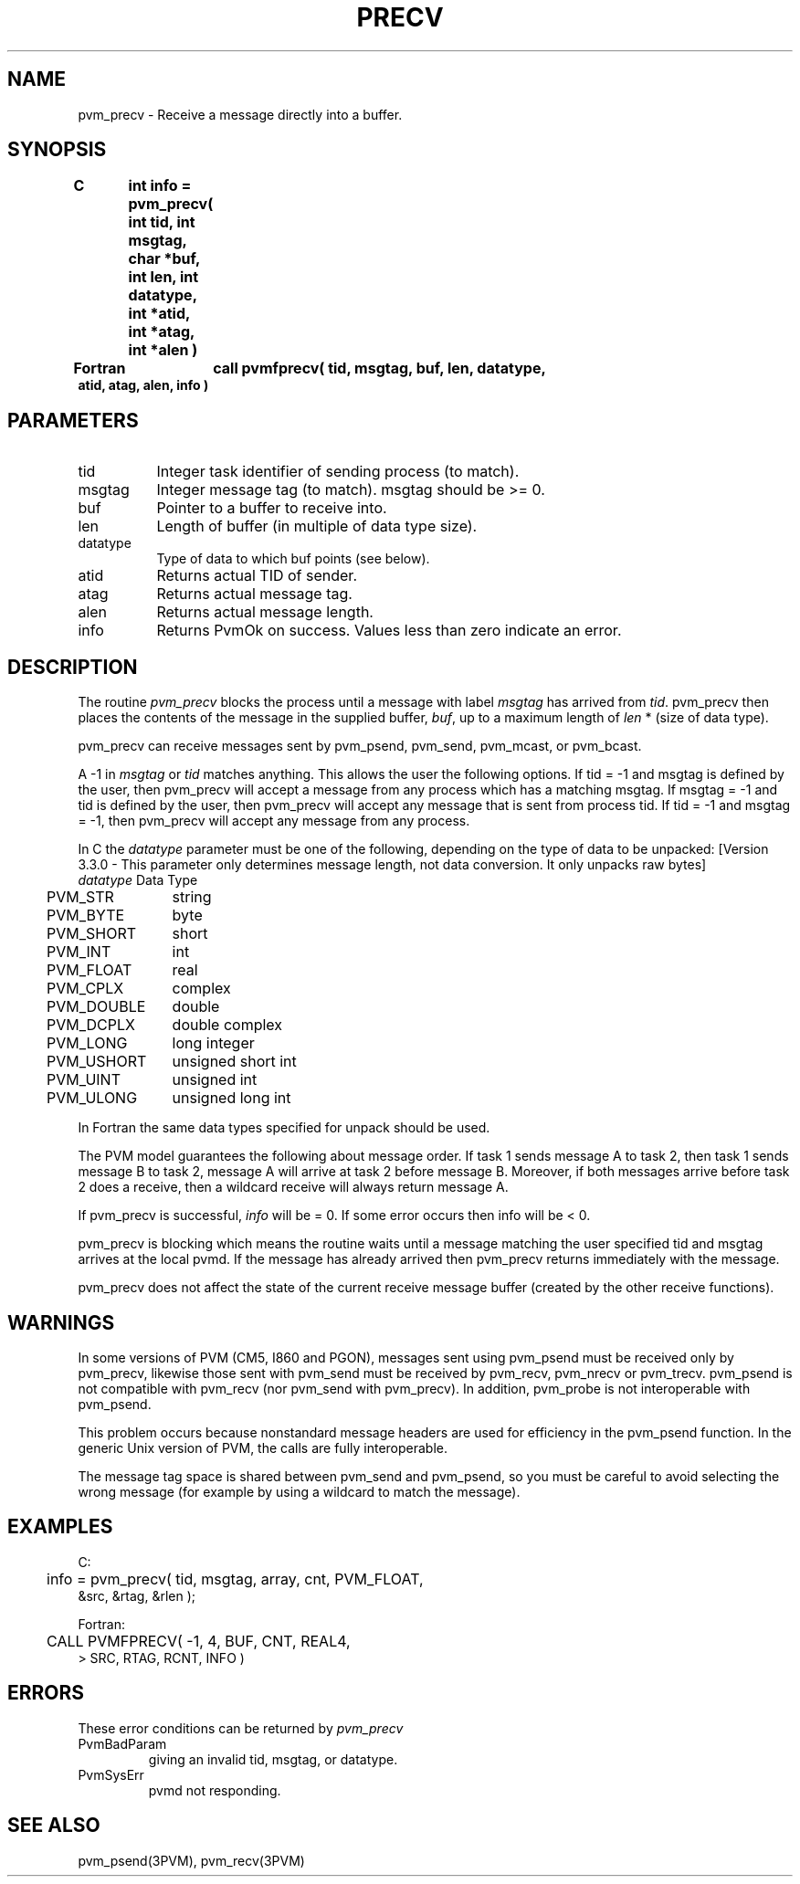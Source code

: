 .\" $Id: pvm_precv.3,v 1.1 1996/09/23 22:05:52 pvmsrc Exp $
.TH PRECV 3PVM "15 March, 1994" "" "PVM Version 3.4"
.SH NAME
pvm_precv \- Receive a message directly into a buffer.

.SH SYNOPSIS
.nf
.ft B
C	int info = pvm_precv( int tid, int msgtag, char *buf,
.br
	                      int len, int datatype, int *atid,
.br
	                      int *atag, int *alen )
.br

Fortran	call pvmfprecv( tid, msgtag, buf, len, datatype,
.br
                        atid, atag, alen, info )
.fi

.SH PARAMETERS
.IP tid 0.8i
Integer task identifier of sending process (to match).
.br
.IP msgtag
Integer message tag (to match).
msgtag should be >= 0.
.br
.IP buf
Pointer to a buffer to receive into.
.br
.IP len
Length of buffer (in multiple of data type size).
.br
.IP datatype
Type of data to which buf points (see below).
.br
.IP atid
Returns actual TID of sender.
.br
.IP atag
Returns actual message tag.
.br
.IP alen
Returns actual message length.
.br
.IP info
Returns PvmOk on success.
Values less than zero indicate an error.

.SH DESCRIPTION
The routine
.I pvm_precv
blocks the process until a message with label
.I msgtag
has arrived from \fItid\fR.
pvm_precv then places the contents of the message in the supplied buffer,
\fIbuf\fR,
up to a maximum length of \fIlen\fR * (size of data type).
.PP
pvm_precv can receive messages sent by pvm_psend, pvm_send,
pvm_mcast, or pvm_bcast.
.PP
A -1 in
.I msgtag
or
.I tid
matches anything.
This allows the user the following options.
If tid = -1 and msgtag is defined by the user,
then pvm_precv will accept a message from any process
which has a matching msgtag.
If msgtag = -1 and tid is defined by the user,
then pvm_precv will accept any message that is sent from process tid.
If tid = -1 and msgtag = -1,
then pvm_precv will accept any message from any process.
.PP
In C the \fIdatatype\fR parameter must be one of the following,
depending on the type of data to be unpacked:
[Version 3.3.0 - This parameter only determines message length,
not data conversion.  It only unpacks raw bytes]
.ta 4 16
.nf
	\fIdatatype\fR	Data Type
	PVM_STR	string
	PVM_BYTE	byte
	PVM_SHORT	short
	PVM_INT	int
	PVM_FLOAT	real
	PVM_CPLX	complex
	PVM_DOUBLE	double
	PVM_DCPLX	double complex
	PVM_LONG	long integer
	PVM_USHORT	unsigned short int
	PVM_UINT	unsigned int
	PVM_ULONG	unsigned long int
.fi

In Fortran the same data types specified for unpack should be used.
.PP
The PVM model guarantees the following about message order.
If task 1 sends message A to task 2, then task 1 sends message B to task 2,
message A will arrive at task 2 before message B.
Moreover, if both messages arrive before task 2 does a receive,
then a wildcard receive will always return message A.
.PP
If pvm_precv is successful,
.I info
will be = 0.
If some error occurs then info will be < 0.
.PP
pvm_precv is blocking which means the routine waits until a message
matching the user specified tid and msgtag arrives at the
local pvmd.
If the message has already arrived then pvm_precv
returns immediately with the message.
.PP
pvm_precv does not affect the state of the current receive message buffer
(created by the other receive functions).
.SH WARNINGS
In some versions of PVM (CM5, I860 and PGON),
messages sent using pvm_psend must be received only by pvm_precv,
likewise those sent with pvm_send
must be received by pvm_recv, pvm_nrecv or pvm_trecv.
pvm_psend is not compatible with pvm_recv
(nor pvm_send with pvm_precv).
In addition, pvm_probe is not interoperable with pvm_psend.
.PP
This problem occurs
because nonstandard message headers are used for efficiency
in the pvm_psend function.
In the generic Unix version of PVM,
the calls are fully interoperable.
.PP
The message tag space is shared between pvm_send and pvm_psend,
so you must be careful to avoid selecting the wrong message
(for example by using a wildcard to match the message).
.SH EXAMPLES
.nf
C:
	info = pvm_precv( tid, msgtag, array, cnt, PVM_FLOAT,
                      &src, &rtag, &rlen );
.sp
Fortran:
	CALL PVMFPRECV( -1, 4, BUF, CNT, REAL4,
   >                SRC, RTAG, RCNT, INFO )
.fi


.SH ERRORS
These error conditions can be returned by
.I pvm_precv
.IP PvmBadParam
giving an invalid tid, msgtag, or datatype.
.IP PvmSysErr
pvmd not responding.
.PP
.SH SEE ALSO
pvm_psend(3PVM),
pvm_recv(3PVM)
